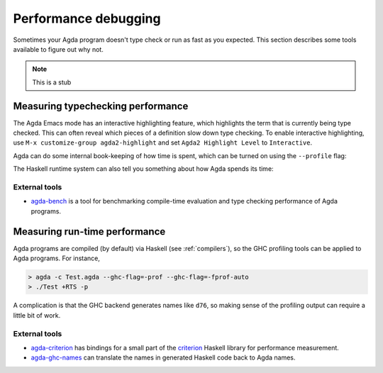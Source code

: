 .. _performance:

*********************
Performance debugging
*********************

Sometimes your Agda program doesn't type check or run as fast as you expected. This section
describes some tools available to figure out why not.

.. note::
  This is a stub

Measuring typechecking performance
----------------------------------

The Agda Emacs mode has an interactive highlighting feature, which highlights the term that is
currently being type checked. This can often reveal which pieces of a definition slow down type
checking. To enable interactive highlighting, use ``M-x customize-group agda2-highlight`` and set
``Agda2 Highlight Level`` to ``Interactive``.

Agda can do some internal book-keeping of how time is spent, which can be turned on using the
``--profile`` flag:

.. option:: --profile=definitions

  Break down by time spent checking each top-level definition.

.. option:: --profile=modules

  Break down by time spent checking each top-level module.

.. option:: --profile=internal

  Break down by activity (such as parsing, type checking, termination checking, etc).

The Haskell runtime system can also tell you something about how Agda spends its time:

.. option:: +RTS -s -RTS

  Show memory usage and time spent on garbage collection.

External tools
~~~~~~~~~~~~~~

* `agda-bench <https://github.com/UlfNorell/agda-bench>`_ is a tool for benchmarking compile-time
  evaluation and type checking performance of Agda programs.

Measuring run-time performance
------------------------------

Agda programs are compiled (by default) via Haskell (see :ref:`compilers`), so the GHC profiling
tools can be applied to Agda programs. For instance,

.. code-block:: bash

  > agda -c Test.agda --ghc-flag=-prof --ghc-flag=-fprof-auto
  > ./Test +RTS -p

A complication is that the GHC backend generates names like ``d76``, so making sense of the
profiling output can require a little bit of work.

External tools
~~~~~~~~~~~~~~

* `agda-criterion <https://github.com/UlfNorell/agda-criterion>`_ has bindings for a small part of
  the `criterion <https://hackage.haskell.org/package/criterion>`_ Haskell library for performance
  measurement.

* `agda-ghc-names <https://github.com/agda/agda-ghc-names>`_ can translate the names in generated
  Haskell code back to Agda names.
